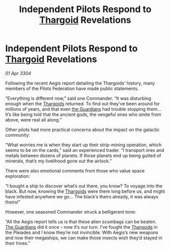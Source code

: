 :PROPERTIES:
:ID:       500014e8-7059-4107-bd40-841219c7f7fd
:END:
#+title: Independent Pilots Respond to [[id:09343513-2893-458e-a689-5865fdc32e0a][Thargoid]] Revelations
#+filetags: :3304:galnet:

* Independent Pilots Respond to [[id:09343513-2893-458e-a689-5865fdc32e0a][Thargoid]] Revelations

/01 Apr 3304/

Following the recent Aegis report detailing the Thargoids’ history, many members of the Pilots Federation have made public statements. 

“Everything is different now,” said one Commander. “It was disturbing enough when the [[id:09343513-2893-458e-a689-5865fdc32e0a][Thargoids]] returned. To find out they’ve been around for millions of years, and that even [[id:f57cff55-3348-45ea-b76f-d0eaa3c68165][the Guardians]] had trouble stopping them… It’s like being told that the ancient gods, the vengeful ones who smite from above, were real all along.” 

Other pilots had more practical concerns about the impact on the galactic community: 

“What worries me is when they start up their strip-mining operation, which seems to be on the cards,” said an experienced trader. “I transport ores and metals between dozens of planets. If those planets end up being gutted of minerals, that’s my livelihood gone out the airlock.” 

There were also emotional comments from those who value space exploration: 

“I bought a ship to discover what’s out there, you know? To voyage into the black. But now, knowing the [[id:09343513-2893-458e-a689-5865fdc32e0a][Thargoids]] were there long before us, and might have infested anywhere we go… The black’s theirs already, it was always theirs!” 

However, one seasoned Commander struck a belligerent tone: 

“All the Aegis report tells us is that these alien scumbags can be beaten. [[id:f57cff55-3348-45ea-b76f-d0eaa3c68165][The Guardians]] did it once – now it’s our turn. I’ve fought the [[id:09343513-2893-458e-a689-5865fdc32e0a][Thargoids]] in the Pleiades and I know they’re not invincible. With Aegis’s new weapons and now their megaships, we can make those insects wish they’d stayed in their hives.”
